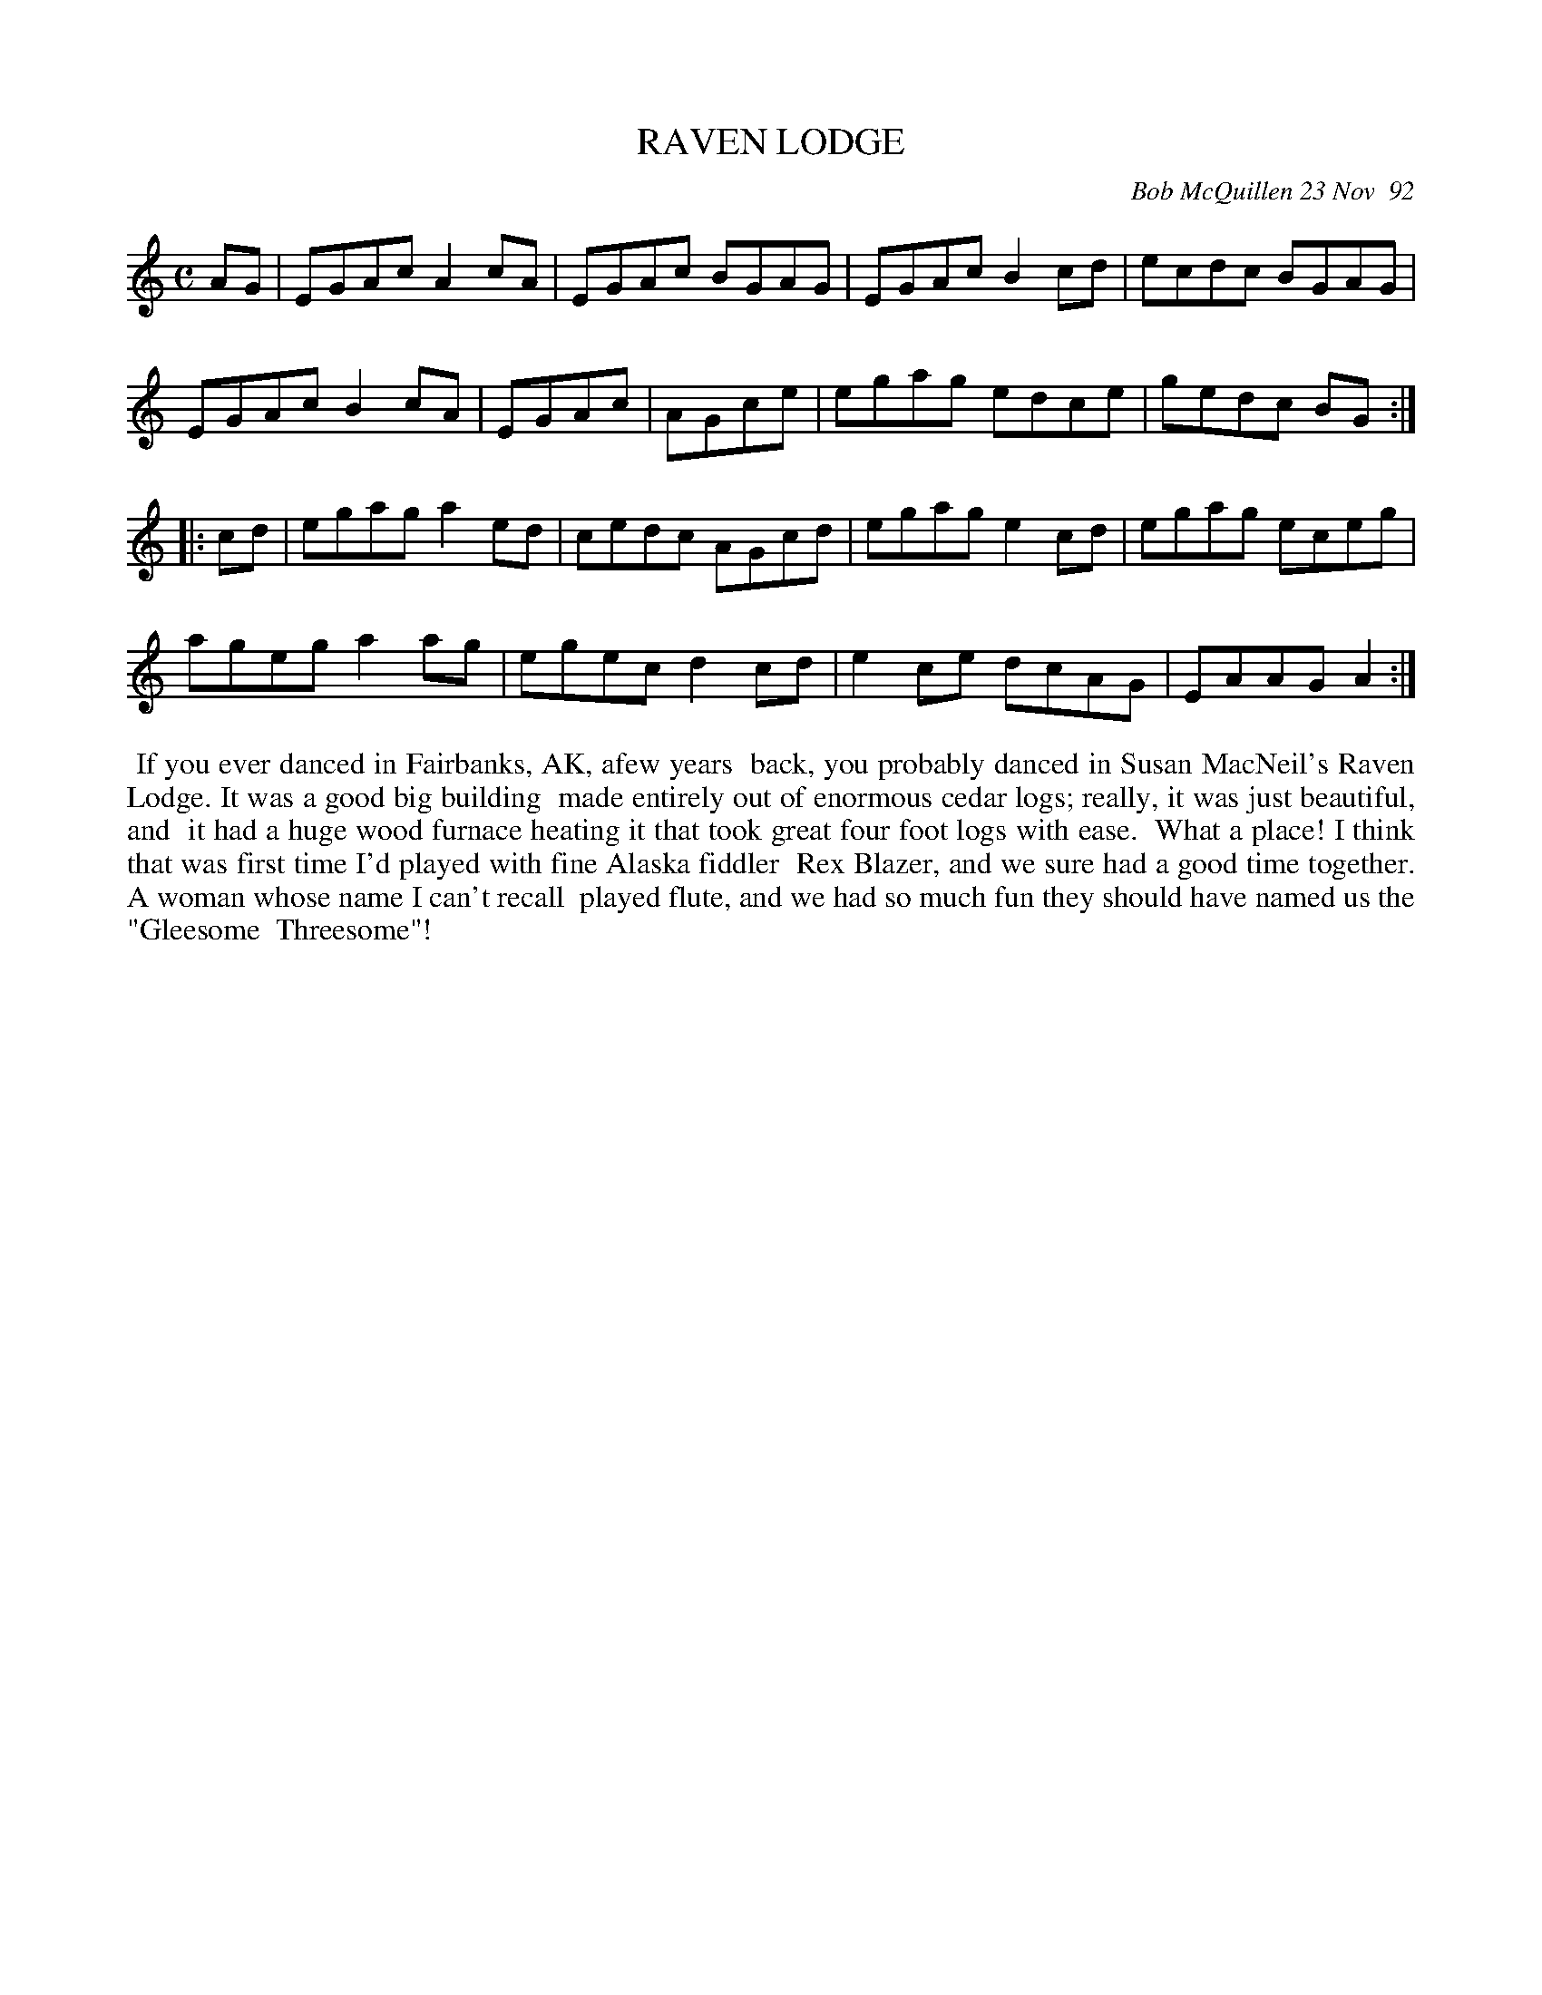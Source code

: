 X: 09093
T: RAVEN LODGE
C: Bob McQuillen 23 Nov  92
B: Bob's Note Book 9 #93
%R: reel
Z: 2018 John Chambers <jc:trillian.mit.edu>
L: 1/8
M: C
K: Am
AG |\
EGAc A2cA | EGAc BGAG | EGAc B2cd | ecdc BGAG |
EGAc B2cA | EGAc | AGce | egag edce | gedc BG :|
|: cd |\
egag a2ed | cedc AGcd | egag e2cd | egag eceg |
ageg a2ag | egec d2cd | e2ce dcAG | EAAG A2 :|
%%begintext align
%% If you ever danced in Fairbanks, AK, afew years
%% back, you probably danced in Susan MacNeil's Raven Lodge. It was a good big building
%% made entirely out of enormous cedar logs; really, it was just beautiful, and
%% it had a huge wood furnace heating it that took great four foot logs with ease.
%% What a place! I think that was first time I'd played with fine Alaska fiddler
%% Rex Blazer, and we sure had a good time together. A woman whose name I can't recall
%% played flute, and we had so much fun they should have named us the "Gleesome
%% Threesome"!
%%endtext
